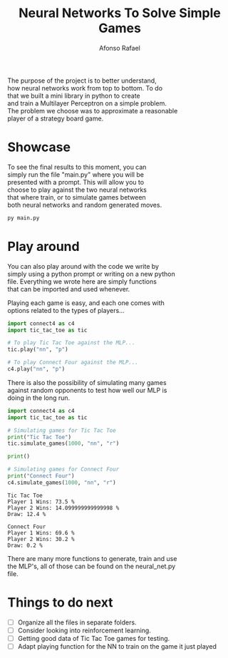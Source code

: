 #+STARTUP: hideblocks latexpreview
#+TITLE: Neural Networks To Solve Simple Games
#+AUTHOR: Afonso Rafael
#+EMAIL: afonsorafael@sapo.pt
#+INFOJS_OPT: view:showall toc:t ltoc:t 
#+INFOJS_OPT: mouse:underline
#+INFOJS_OPT: path:http://orgmode.org/org-info.js
#+OPTIONS: H:2 num:nil @:t ::t |:t ^:{} _:{} *:t 
#+OPTIONS: TeX:t LaTeX:t
#+HTML_HEAD_EXTRA: <meta charset="utf-8">
#+EXPORT_SELECT_TAGS: export
#+EXPORT_EXCLUDE_TAGS: noexport
#+HEADER: :eval never
#+OPTIONS: num:nil \n:t


The purpose of the project is to better understand,
how neural networks work from top to bottom. To do
that we built a mini library in python to create
and train a Multilayer Perceptron on a simple problem.
The problem we choose was to approximate a reasonable
player of a strategy board game.

* Showcase

To see the final results to this moment, you can
simply run the file "main.py" where you will be
presented with a prompt. This will allow you to 
choose to play against the two neural networks 
that where train, or to simulate games between
both neural networks and random generated moves.

#+begin_src python :results output :exports both
py main.py
#+end_src

* Play around

You can also play around with the code we write by
simply using a python prompt or writing on a new python
file. Everything we wrote here are simply functions
that can be imported and used whenever.

Playing each game is easy, and each one comes with
options related to the types of players...

#+begin_src python :results output :exports both
  import connect4 as c4
  import tic_tac_toe as tic

  # To play Tic Tac Toe against the MLP...
  tic.play("nn", "p")

  # To play Connect Four against the MLP...
  c4.play("nn", "p")
#+end_src

There is also the possibility of simulating many games
against random opponents to test how well our MLP is
doing in the long run.

#+begin_src python :results output :exports both
  import connect4 as c4
  import tic_tac_toe as tic

  # Simulating games for Tic Tac Toe
  print("Tic Tac Toe")
  tic.simulate_games(1000, "nn", "r")

  print()

  # Simulating games for Connect Four
  print("Connect Four")
  c4.simulate_games(1000, "nn", "r")
#+end_src

#+RESULTS:
: Tic Tac Toe
: Player 1 Wins: 73.5 %
: Player 2 Wins: 14.099999999999998 %
: Draw: 12.4 %
: 
: Connect Four
: Player 1 Wins: 69.6 %
: Player 2 Wins: 30.2 %
: Draw: 0.2 %

There are many more functions to generate, train and use
the MLP's, all of those can be found on the neural_net.py
file.
* Things to do next

- [ ] Organize all the files in separate folders.
- [ ] Consider looking into reinforcement learning.
- [ ] Getting good data of Tic Tac Toe games for testing.
- [ ] Adapt playing function for the NN to train on the game it just played 
